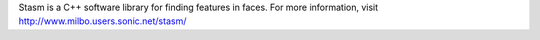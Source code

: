 Stasm is a C++ software library for finding features in faces.
For more information, visit http://www.milbo.users.sonic.net/stasm/


